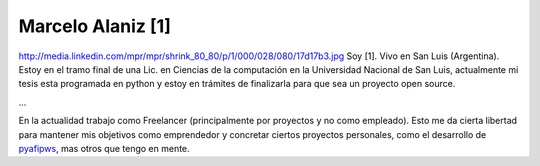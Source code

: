 
Marcelo Alaniz [1]
------------------

http://media.linkedin.com/mpr/mpr/shrink_80_80/p/1/000/028/080/17d17b3.jpg Soy [1]. Vivo en San Luis (Argentina). Estoy en el tramo final de una Lic. en Ciencias de la computación en la Universidad Nacional de San Luis, actualmente mi tesis esta programada en python y estoy en trámites de finalizarla para que sea un proyecto open source.

...

En la actualidad trabajo como Freelancer (principalmente por proyectos y no como empleado). Esto me da cierta libertad para mantener mis objetivos como emprendedor y concretar ciertos proyectos personales, como el desarrollo de pyafipws_, mas otros que tengo en mente.

.. ############################################################################

.. _pyafipws: http://www.pyafipws.com.ar

